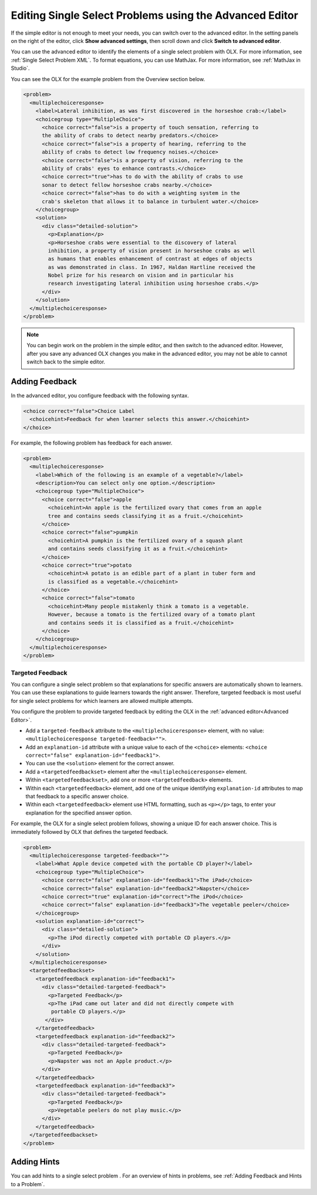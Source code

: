 .. _Editing Single Select Problems using the Advanced Editor:

Editing Single Select Problems using the Advanced Editor
########################################################

.. tags:: educator, how-to

If the simple editor is not enough to meet your needs, you can switch over to the
advanced editor. In the setting panels on the right of the editor, click
**Show advanced settings**, then scroll down and click
**Switch to advanced editor**.

You can use the advanced editor to identify the elements of a single select problem
with OLX. For more information, see :ref:`Single Select Problem XML`. To format equations,
you can use MathJax. For more information, see :ref:`MathJax in Studio`.

You can see the OLX for the example problem from the Overview section below.

.. code-block:: xml

  <problem>
    <multiplechoiceresponse>
      <label>Lateral inhibition, as was first discovered in the horseshoe crab:</label>
      <choicegroup type="MultipleChoice">
        <choice correct="false">is a property of touch sensation, referring to
        the ability of crabs to detect nearby predators.</choice>
        <choice correct="false">is a property of hearing, referring to the
        ability of crabs to detect low frequency noises.</choice>
        <choice correct="false">is a property of vision, referring to the
        ability of crabs' eyes to enhance contrasts.</choice>
        <choice correct="true">has to do with the ability of crabs to use
        sonar to detect fellow horseshoe crabs nearby.</choice>
        <choice correct="false">has to do with a weighting system in the
        crab's skeleton that allows it to balance in turbulent water.</choice>
      </choicegroup>
      <solution>
        <div class="detailed-solution">
          <p>Explanation</p>
          <p>Horseshoe crabs were essential to the discovery of lateral
          inhibition, a property of vision present in horseshoe crabs as well
          as humans that enables enhancement of contrast at edges of objects
          as was demonstrated in class. In 1967, Haldan Hartline received the
          Nobel prize for his research on vision and in particular his
          research investigating lateral inhibition using horseshoe crabs.</p>
        </div>
      </solution>
    </multiplechoiceresponse>
  </problem>

.. note:: You can begin work on the problem in the simple editor, and then
  switch to the advanced editor. However, after you save any advanced OLX
  changes you make in the advanced editor, you may not be able to cannot
  switch back to the simple editor.

Adding Feedback
***************

In the advanced editor, you configure feedback with the following syntax.

.. code-block:: xml

  <choice correct="false">Choice Label
    <choicehint>Feedback for when learner selects this answer.</choicehint>
  </choice>

For example, the following problem has feedback for each answer.

.. code-block:: xml

  <problem>
    <multiplechoiceresponse>
      <label>Which of the following is an example of a vegetable?</label>
      <description>You can select only one option.</description>
      <choicegroup type="MultipleChoice">
        <choice correct="false">apple
          <choicehint>An apple is the fertilized ovary that comes from an apple
          tree and contains seeds classifying it as a fruit.</choicehint>
        </choice>
        <choice correct="false">pumpkin
          <choicehint>A pumpkin is the fertilized ovary of a squash plant
          and contains seeds classifying it as a fruit.</choicehint>
        </choice>
        <choice correct="true">potato
          <choicehint>A potato is an edible part of a plant in tuber form and
          is classified as a vegetable.</choicehint>
        </choice>
        <choice correct="false">tomato
          <choicehint>Many people mistakenly think a tomato is a vegetable.
          However, because a tomato is the fertilized ovary of a tomato plant
          and contains seeds it is classified as a fruit.</choicehint>
        </choice>
      </choicegroup>
    </multiplechoiceresponse>
  </problem>

.. _Targeted Feedback in a Single Select Problem:

Targeted Feedback
=================

You can configure a single select problem so that explanations for specific
answers are automatically shown to learners. You can use these explanations to
guide learners towards the right answer. Therefore, targeted feedback is most
useful for single select problems for which learners are allowed multiple attempts.

You configure the problem to provide targeted feedback by editing the OLX in
the :ref:`advanced editor<Advanced Editor>`.

* Add a ``targeted-feedback`` attribute to the ``<multiplechoiceresponse>``
  element, with no value: ``<multiplechoiceresponse targeted-feedback="">``.

* Add an ``explanation-id`` attribute with a unique value to each of the
  ``<choice>`` elements: ``<choice correct="false"
  explanation-id="feedback1">``.

* You can use the ``<solution>`` element for the correct answer.

* Add a ``<targetedfeedbackset>`` element after the
  ``<multiplechoiceresponse>`` element.

* Within ``<targetedfeedbackset>``, add one or more ``<targetedfeedback>``
  elements.

* Within each ``<targetedfeedback>`` element, add one of the unique identifying
  ``explanation-id`` attributes to map that feedback to a specific answer
  choice.

* Within each ``<targetedfeedback>`` element use HTML formatting, such as
  ``<p></p>`` tags, to enter your explanation for the specified answer option.

For example, the OLX for a single select problem follows, showing a unique ID
for each answer choice. This is immediately followed by OLX that defines the
targeted feedback.

.. code-block:: xml

  <problem>
    <multiplechoiceresponse targeted-feedback="">
      <label>What Apple device competed with the portable CD player?</label>
      <choicegroup type="MultipleChoice">
        <choice correct="false" explanation-id="feedback1">The iPad</choice>
        <choice correct="false" explanation-id="feedback2">Napster</choice>
        <choice correct="true" explanation-id="correct">The iPod</choice>
        <choice correct="false" explanation-id="feedback3">The vegetable peeler</choice>
      </choicegroup>
      <solution explanation-id="correct">
        <div class="detailed-solution">
          <p>The iPod directly competed with portable CD players.</p>
        </div>
      </solution>
    </multiplechoiceresponse>
    <targetedfeedbackset>
      <targetedfeedback explanation-id="feedback1">
        <div class="detailed-targeted-feedback">
          <p>Targeted Feedback</p>
          <p>The iPad came out later and did not directly compete with
           portable CD players.</p>
         </div>
      </targetedfeedback>
      <targetedfeedback explanation-id="feedback2">
        <div class="detailed-targeted-feedback">
          <p>Targeted Feedback</p>
          <p>Napster was not an Apple product.</p>
        </div>
      </targetedfeedback>
      <targetedfeedback explanation-id="feedback3">
        <div class="detailed-targeted-feedback">
          <p>Targeted Feedback</p>
          <p>Vegetable peelers do not play music.</p>
        </div>
      </targetedfeedback>
    </targetedfeedbackset>
  </problem>

Adding Hints
************

You can add hints to a single select problem . For an overview of hints in
problems, see :ref:`Adding Feedback and Hints to a Problem`.

.. seealso::
 :class: dropdown

 :ref:`Single Select Overview` (concept)

 :ref:`Single Select` (how-to)

 :ref:`Single Select Problem XML` (reference)

 :ref:`Awarding Partial Credit in a Multiple Choice Problem` (how-to)
